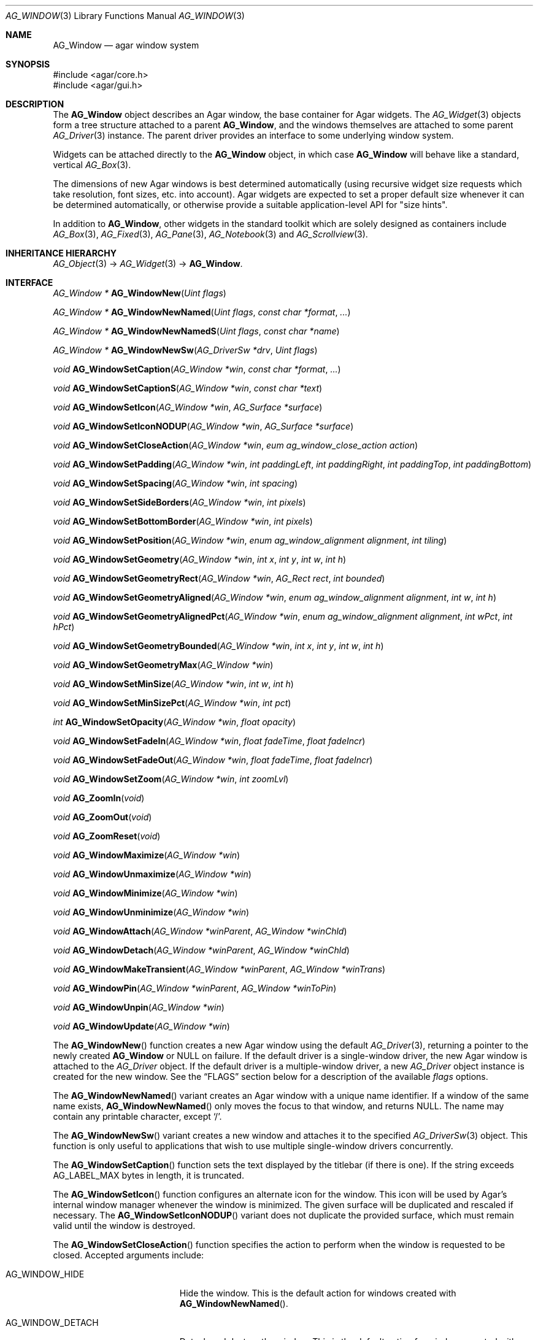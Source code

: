 .\" Copyright (c) 2002-2012 Hypertriton, Inc. <http://hypertriton.com/>
.\" All rights reserved.
.\"
.\" Redistribution and use in source and binary forms, with or without
.\" modification, are permitted provided that the following conditions
.\" are met:
.\" 1. Redistributions of source code must retain the above copyright
.\"    notice, this list of conditions and the following disclaimer.
.\" 2. Redistributions in binary form must reproduce the above copyright
.\"    notice, this list of conditions and the following disclaimer in the
.\"    documentation and/or other materials provided with the distribution.
.\"
.\" THIS SOFTWARE IS PROVIDED BY THE AUTHOR ``AS IS'' AND ANY EXPRESS OR
.\" IMPLIED WARRANTIES, INCLUDING, BUT NOT LIMITED TO, THE IMPLIED
.\" WARRANTIES OF MERCHANTABILITY AND FITNESS FOR A PARTICULAR PURPOSE
.\" ARE DISCLAIMED. IN NO EVENT SHALL THE AUTHOR BE LIABLE FOR ANY DIRECT,
.\" INDIRECT, INCIDENTAL, SPECIAL, EXEMPLARY, OR CONSEQUENTIAL DAMAGES
.\" (INCLUDING BUT NOT LIMITED TO, PROCUREMENT OF SUBSTITUTE GOODS OR
.\" SERVICES; LOSS OF USE, DATA, OR PROFITS; OR BUSINESS INTERRUPTION)
.\" HOWEVER CAUSED AND ON ANY THEORY OF LIABILITY, WHETHER IN CONTRACT,
.\" STRICT LIABILITY, OR TORT (INCLUDING NEGLIGENCE OR OTHERWISE) ARISING
.\" IN ANY WAY OUT OF THE USE OF THIS SOFTWARE EVEN IF ADVISED OF THE
.\" POSSIBILITY OF SUCH DAMAGE.
.\"
.Dd August 21, 2002
.Dt AG_WINDOW 3
.Os
.ds vT Agar API Reference
.ds oS Agar 1.0
.Sh NAME
.Nm AG_Window
.Nd agar window system
.Sh SYNOPSIS
.Bd -literal
#include <agar/core.h>
#include <agar/gui.h>
.Ed
.Sh DESCRIPTION
.\" IMAGE(http://libagar.org/widgets/AG_DriverGLX.png, "Multiple Agar windows")
The
.Nm
object describes an Agar window, the base container for Agar widgets.
The
.Xr AG_Widget 3
objects form a tree structure attached to a parent
.Nm ,
and the windows themselves are attached to some parent
.Xr AG_Driver 3
instance.
The parent driver provides an interface to some underlying window system.
.Pp
Widgets can be attached directly to the
.Nm
object, in which case
.Nm
will behave like a standard, vertical
.Xr AG_Box 3 .
.Pp
The dimensions of new Agar windows is best determined automatically (using
recursive widget size requests which take resolution, font sizes, etc. into
account).
Agar widgets are expected to set a proper default size whenever
it can be determined automatically, or otherwise provide a suitable
application-level API for "size hints".
.Pp
In addition to
.Nm ,
other widgets in the standard toolkit which are solely designed as
containers include
.Xr AG_Box 3 ,
.Xr AG_Fixed 3 ,
.Xr AG_Pane 3 ,
.Xr AG_Notebook 3
and
.Xr AG_Scrollview 3 .
.Sh INHERITANCE HIERARCHY
.Xr AG_Object 3 ->
.Xr AG_Widget 3 ->
.Nm .
.Sh INTERFACE
.nr nS 1
.Ft "AG_Window *"
.Fn AG_WindowNew "Uint flags"
.Pp
.Ft "AG_Window *"
.Fn AG_WindowNewNamed "Uint flags" "const char *format" "..."
.Pp
.Ft "AG_Window *"
.Fn AG_WindowNewNamedS "Uint flags" "const char *name"
.Pp
.Ft "AG_Window *"
.Fn AG_WindowNewSw "AG_DriverSw *drv" "Uint flags"
.Pp
.Ft "void"
.Fn AG_WindowSetCaption "AG_Window *win" "const char *format" "..."
.Pp
.Ft "void"
.Fn AG_WindowSetCaptionS "AG_Window *win" "const char *text"
.Pp
.Ft "void"
.Fn AG_WindowSetIcon "AG_Window *win" "AG_Surface *surface"
.Pp
.Ft "void"
.Fn AG_WindowSetIconNODUP "AG_Window *win" "AG_Surface *surface"
.Pp
.Ft "void"
.Fn AG_WindowSetCloseAction "AG_Window *win" "eum ag_window_close_action action"
.Pp
.Ft "void"
.Fn AG_WindowSetPadding "AG_Window *win" "int paddingLeft" "int paddingRight" "int paddingTop" "int paddingBottom"
.Pp
.Ft "void"
.Fn AG_WindowSetSpacing "AG_Window *win" "int spacing"
.Pp
.Ft "void"
.Fn AG_WindowSetSideBorders "AG_Window *win" "int pixels"
.Pp
.Ft "void"
.Fn AG_WindowSetBottomBorder "AG_Window *win" "int pixels"
.Pp
.Ft "void"
.Fn AG_WindowSetPosition "AG_Window *win" "enum ag_window_alignment alignment" "int tiling"
.Pp
.Ft "void"
.Fn AG_WindowSetGeometry "AG_Window *win" "int x" "int y" "int w" "int h"
.Pp
.Ft "void"
.Fn AG_WindowSetGeometryRect "AG_Window *win" "AG_Rect rect" "int bounded"
.Pp
.Ft "void"
.Fn AG_WindowSetGeometryAligned "AG_Window *win" "enum ag_window_alignment alignment" "int w" "int h"
.Pp
.Ft "void"
.Fn AG_WindowSetGeometryAlignedPct "AG_Window *win" "enum ag_window_alignment alignment" "int wPct" "int hPct"
.Pp
.Ft "void"
.Fn AG_WindowSetGeometryBounded "AG_Window *win" "int x" "int y" "int w" "int h"
.Pp
.Ft "void"
.Fn AG_WindowSetGeometryMax "AG_Window *win"
.Pp
.Ft "void"
.Fn AG_WindowSetMinSize "AG_Window *win" "int w" "int h"
.Pp
.Ft "void"
.Fn AG_WindowSetMinSizePct "AG_Window *win" "int pct"
.Pp
.Ft "int"
.Fn AG_WindowSetOpacity "AG_Window *win" "float opacity"
.Pp
.Ft "void"
.Fn AG_WindowSetFadeIn "AG_Window *win" "float fadeTime" "float fadeIncr"
.Pp
.Ft "void"
.Fn AG_WindowSetFadeOut "AG_Window *win" "float fadeTime" "float fadeIncr"
.Pp
.Ft "void"
.Fn AG_WindowSetZoom "AG_Window *win" "int zoomLvl"
.Pp
.Ft "void"
.Fn AG_ZoomIn "void"
.Pp
.Ft "void"
.Fn AG_ZoomOut "void"
.Pp
.Ft "void"
.Fn AG_ZoomReset "void"
.Pp
.Ft "void"
.Fn AG_WindowMaximize "AG_Window *win"
.Pp
.Ft "void"
.Fn AG_WindowUnmaximize "AG_Window *win"
.Pp
.Ft "void"
.Fn AG_WindowMinimize "AG_Window *win"
.Pp
.Ft "void"
.Fn AG_WindowUnminimize "AG_Window *win"
.Pp
.Ft void
.Fn AG_WindowAttach "AG_Window *winParent" "AG_Window *winChld"
.Pp
.Ft void
.Fn AG_WindowDetach "AG_Window *winParent" "AG_Window *winChld"
.Pp
.Ft void
.Fn AG_WindowMakeTransient "AG_Window *winParent" "AG_Window *winTrans"
.Pp
.Ft void
.Fn AG_WindowPin "AG_Window *winParent" "AG_Window *winToPin"
.Pp
.Ft void
.Fn AG_WindowUnpin "AG_Window *win"
.Pp
.Ft void
.Fn AG_WindowUpdate "AG_Window *win"
.Pp
.nr nS 0
The
.Fn AG_WindowNew
function creates a new Agar window using the default
.Xr AG_Driver 3 ,
returning a pointer to the newly created
.Nm
or NULL on failure.
If the default driver is a single-window driver, the new Agar window is
attached to the
.Ft AG_Driver
object.
If the default driver is a multiple-window driver, a new
.Ft AG_Driver
object instance is created for the new window.
See the
.Sx FLAGS
section below for a description of the available
.Fa flags
options.
.Pp
The
.Fn AG_WindowNewNamed
variant creates an Agar window with a unique name identifier.
If a window of the same name exists,
.Fn AG_WindowNewNamed
only moves the focus to that window, and returns NULL.
The name may contain any printable character, except
.Sq / .
.Pp
The
.Fn AG_WindowNewSw
variant creates a new window and attaches it to the specified
.Xr AG_DriverSw 3
object.
This function is only useful to applications that wish to use multiple
single-window drivers concurrently.
.Pp
The
.Fn AG_WindowSetCaption
function sets the text displayed by the titlebar (if there is one).
If the string exceeds
.Dv AG_LABEL_MAX
bytes in length, it is truncated.
.Pp
The
.Fn AG_WindowSetIcon
function configures an alternate icon for the window.
This icon will be used by Agar's internal window manager whenever the window
is minimized.
The given surface will be duplicated and rescaled if necessary.
The
.Fn AG_WindowSetIconNODUP
variant does not duplicate the provided surface, which must remain valid until
the window is destroyed.
.Pp
The
.Fn AG_WindowSetCloseAction
function specifies the action to perform when the window is requested to
be closed.
Accepted arguments include:
.Bl -tag -width "AG_WINDOW_IGNORE "
.It AG_WINDOW_HIDE
Hide the window.
This is the default action for windows created with
.Fn AG_WindowNewNamed .
.It AG_WINDOW_DETACH
Detach and destroy the window.
This is the default action for windows created with
.Fn AG_WindowNew .
.It AG_WINDOW_IGNORE
Ignore the close request.
.El
.Pp
To perform a different action, an event handler can be configured for the
.Sq window-close
and
.Sq window-modal-close
events (see the
.Sx EVENTS
section).
.Pp
The
.Fn AG_WindowSetPadding
function defines the space in pixels separating the widgets from the edges
of the window.
.Pp
The
.Fn AG_WindowSetSpacing
function defines the space separating the widgets from each other.
The default is 2 pixels.
.Pp
Note that
.Fn AG_WindowSetSpacing
only affects the widgets which are directly attached to the window.
For widgets that are attached to container widgets, it is the container
widgets that define spacing, as well as other aspects of widget
organization.
For instance, the
.Xr AG_Box 3
container widget provides a
.Fn AG_BoxSetSpacing
function .
.Pp
.Fn AG_WindowSetSideBorders
sets the thickness of the left and right window borders in pixels.
.Fn AG_WindowSetBottomBorder
sets the thickness of the bottom border.
The exact interpretation of this setting is theme-specific.
The default for side borders is 0 (no side borders).
If the
.Fa win
argument is NULL, the defaults are set.
.Pp
The
.Fn AG_WindowSetPosition
function moves a window to a standard position, per the specified
alignment.
Possible values for the
.Fa alignment
argument are:
.Bd -literal
 AG_WINDOW_TL  AG_WINDOW_TC  AG_WINDOW_TR
 AG_WINDOW_ML  AG_WINDOW_MC  AG_WINDOW_MR
 AG_WINDOW_BL  AG_WINDOW_BC  AG_WINDOW_BR
.Ed
.Pp
The special value
.Dv AG_WINDOW_ALIGNMENT_NONE
leaves the choice of the initial window position up to the underlying
window manager (possibly Agar itself, or an external window manager).
.Pp
If the
.Fa tiling
argument is 1, the
.Dv AG_WINDOW_TILING
flag is set (see
.Sx FLAGS
section).
With tiling enabled, the window manager will attempt to avoid overlap between
existing windows.
.Pp
The
.Fn AG_WindowSetGeometry
function moves/resizes a window to the specific position and geometry, given
in pixels.
If a value of -1 is passed for
.Fa w
or
.Fa h ,
the window's default (or current) geometry is preserved.
.Pp
The
.Fn AG_WindowSetGeometryRect
variant of
.Fn AG_WindowSetGeometry
accepts a
.Xr AG_Rect 3
argument.
The
.Fa bounded
argument specifies whether the window should be limited to the available
view area.
.Pp
The
.Fn AG_WindowSetGeometryAligned
variant assigns the window a specific size in pixels and positions it
according to the specified window alignment (see description of
.Fn AG_WindowSetPosition
for the possible values).
The parameters of
.Fn AG_WindowSetGeometryAlignedPct
are given in percentage of current view area instead of pixels.
Calling these functions with an argument of
.Dv AG_WINDOW_ALIGNMENT_NONE
is a no-op.
.Pp
The
.Fn AG_WindowSetGeometryBounded
variant limits the window to the view area (by default, windows can lie
outside of the visible area).
.Pp
The
.Fn AG_WindowSetGeometryMax
variant sets the geometry to the size of the display (without setting the
.Dv AG_WINDOW_MAXIMIZED
flag).
.Pp
The
.Fn AG_WindowSetMinSize
routine sets the minimum window size in pixels.
.Fn AG_WindowSetMinSizePct
sets the minimum window size in percentage of the requested (computed) size.
.Pp
.Fn AG_WindowSetOpacity
configures an overall per-window opacity (for compositing window managers).
The argument can range from 0.0 (transparent) to 1.0 (opaque).
.Pp
For windows with the
.Dv AG_WINDOW_FADEIN
or
.Dv AG_WINDOW_FADEOUT
flags,
.Fn AG_WindowSetFadeIn
and
.Fn AG_WindowSetFadeOut
can be used to configure the fade timing parameters.
During fade-in, the window opacity will be repeatedly incremented by
.Fa fadeIncr ,
over a total period of
.Fa fadeTime
(in seconds).
.Pp
The
.Fn AG_WindowSetZoom
function sets the zoom level of the window.
The
.Fn AG_ZoomIn ,
.Fn AG_ZoomOut
and
.Fn AG_ZoomReset
functions set the zoom level for the currently focused window.
It is customary to assign
.Xr AG_GlobalKeys 3
shortcuts to these functions.
.Pp
.Fn AG_WindowMaximize
and
.Fn AG_WindowMinimize
maximizes and minimizes the window, respectively.
.Fn AG_WindowUnmaximize
and
.Fn AG_WindowUnminimize
does the opposite.
.Pp
The
.Fn AG_WindowAttach
function makes
.Fa winChld
a logical child window of
.Fa winParent ,
such that whenever the parent window is destroyed, Agar will automatically
destroy the child window as well.
Logical child windows also inherit the style properties from their parent.
.Fn AG_WindowDetach
detaches the window from its logical parent window.
.Pp
The
.Fn AG_WindowMakeTransient
function makes
.Fa winTrans
a "transient" window for
.Fa winParent .
The effects of transient window state are dependent on the underlying
window manager.
For example, under Motif, transient windows have no titlebar buttons.
Under TWM, transient windows are created without requesting the initial
size from the user.
.Pp
The
.Fn AG_WindowPin
function "pins"
.Fa winToPin
to the parent window
.Fa winParent .
If the parent window is moved, the pinned window will be displaced along
with it.
.Fn AG_WindowUnpin
unpins the given window.
.Pp
The
.Fn AG_WindowUpdate
function updates the coordinates and geometries of all widgets attached to
.Fa win .
.Fn AG_WindowUpdate
should be called following
.Xr AG_ObjectAttach 3
or
.Xr AG_ObjectDetach 3
calls made in event context, or manual modifications of the
.Va x ,
.Va y ,
.Va w ,
.Va h
fields of the
.Nm
structure.
Note: In widget implementation code, one should use
.Xr AG_WidgetUpdate 3
instead of this function.
.Sh DRIVER / EVENT LOOP INTERFACE
The following functions should be called only from application-specific
event loops, or low-level driver code.
The standard
.Xr AG_EventLoop 3
invokes them internally.
.Pp
.nr nS 1
.Ft void
.Fn AG_WindowDraw "AG_Window *win"
.Pp
.Ft void
.Fn AG_WindowDrawQueued "void"
.Pp
.Ft void
.Fn AG_WindowProcessQueued "void"
.Pp
.nr nS 0
The
.Fn AG_WindowDraw
function renders the specified window (by calling the
.Fn renderWindow
operation of the associated
.Xr AG_Driver 3 ) .
Calls to
.Fn AG_WindowDraw
must be made in GUI rendering context, between
.Xr AG_BeginRendering 3
and
.Xr AG_EndRendering 3 .
.Pp
.Fn AG_WindowDrawQueued
redraws any window marked as
.Va dirty
since the last redraw.
.Pp
The
.Fn AG_WindowProcessQueued
routine processes any queued
.Xr AG_ObjectDetach 3 ,
.Xr AG_WindowShow 3
or
.Xr AG_WindowHide 3
operation.
.Sh VISIBILITY
.nr nS 1
.Ft void
.Fn AG_WindowShow "AG_Window *win"
.Pp
.Ft void
.Fn AG_WindowHide "AG_Window *win"
.Pp
.Ft int
.Fn AG_WindowIsVisible "AG_Window *win"
.Pp
.Ft int
.Fn AG_WindowIntersect "AG_DriverSw *drv" "int x" "int y"
.Pp
.nr nS 0
Newly created windows are invisible by default.
The
.Fn AG_WindowShow
function makes the specified window visible.
.Fn AG_WindowHide
makes a window invisible.
.Pp
Note that
.Fn AG_WindowHide
only hides a window, without destroying its contents.
To properly detach and free a window,
.Xr AG_ObjectDetach 3
should be used.
.Pp
.Fn AG_WindowIsVisible
returns the current visibility status of a window.
A value of 0 means the window is invisible, 1 means it is visible.
.Pp
The
.Fn AG_WindowIntersect
function tests whether the specified display coordinates intersect one
or more Agar windows.
The function returns the number of overlapping windows at the given
coordinates.
This function is only useful with single-window drivers.
.Sh FOCUS STATE
The focus state controls the default filtering of events as well as the
behavior and cosmetic appearance of some widgets.
See the
.Dq FOCUS STATE
section of
.Xr AG_Widget 3
for details.
.Pp
.nr nS 1
.Ft void
.Fn AG_WindowFocus "AG_Window *win"
.Pp
.Ft int
.Fn AG_WindowFocusNamed "const char *name"
.Pp
.Ft int
.Fn AG_WindowFocusAtPos "AG_DriverSw *drv" "int x" "int y"
.Pp
.Ft "AG_Window *"
.Fn AG_WindowFindFocused "void"
.Pp
.Ft "int"
.Fn AG_WindowIsFocused "AG_Window *win"
.Pp
.Ft "void"
.Fn AG_WindowCycleFocus "AG_Window *win" "int reverse"
.Pp
.nr nS 0
The
.Fn AG_WindowFocus
function sets the focus on the given window.
If the currently focused window has the
.Dv AG_WINDOW_KEEPABOVE
flag set, this function becomes a no-op.
The focus change may not be immediate depending on the underlying graphics
system.
A
.Sq window-gainfocus
event is posted to the window object after the focus change has occured.
If an argument of NULL is passed to
.Fn AG_WindowFocus ,
any planned change in focus is cancelled.
.Pp
.Fn AG_WindowFocusNamed
calls
.Fn AG_WindowFocus
on the window of the given name and returns 0 on success or -1 if the window
was not found.
.Pp
.Fn AG_WindowFocusAtPos
looks for a window at the specified coordinates in pixels, in the video
display associated with the given single-display driver
.Fa drv
(see
.Xr AG_DriverSw 3 ) .
If a window is found,
.Fn AG_WindowFocus
is called on it and 1 is returned.
Otherwise, 0 is returned.
.Pp
.Fn AG_WindowFindFocused
returns a pointer to the window currently holding input focus,
or NULL if there are none.
.Fn AG_WindowIsFocused
returns 1 if the window is currently holding focus, otherwise 0.
.Pp
.Fn AG_WindowCycleFocus
places the focus over the widget following (or preceeding if
.Fa reverse
is 1) the widget currently holding focus inside of
.Fa win .
By default, Agar maps the "TAB" key to this function.
.Sh STRUCTURE DATA
For the
.Ft AG_Window
object:
.Bl -tag -width "AG_Window *parent "
.It Ft Uint flags
Option flags (see
.Sx FLAGS
section below).
.It Ft int wmType
Window manager hint describing window function
(see
.Sx WINDOW MANAGER HINTS
below).
.It Ft int visible
Visibility flag (1 = visible, 0 = hidden).
Read-only (see
.Fn AG_WindowShow
and
.Fn AG_WindowHide ) .
.It Ft int dirty
Redraw flag.
If set to 1, the window will be redrawn as soon as possible.
.It Ft AG_Titlebar *tbar
Pointer to the associated
.Xr AG_Titlebar 3
widget, or NULL if the window has no titlebar.
Read-only.
.It Ft int wReq, hReq
Ideal window geometry in pixels, as last computed from the
.Fn size_request
operation of its attached widgets.
Read-only (see
.Xr AG_WidgetSizeReq 3 ) .
.It Ft int wMin, hMin
Suggested minimum window geometyry in pixels.
Read-only (use
.Fn AG_WindowSetMinSize ) .
.It Ft AG_Window *parent
Pointer to "logical" parent window, or NULL if there isn't any.
Read-only (see
.Fn AG_WindowAttach
and
.Fn AG_WindowDetach ) .
.It Ft TAILQ subwins
List of "logical" child windows.
Read-only (see
.Fn AG_WindowAttach
and
.Fn AG_WindowDetach ) .
.It Ft AG_Icon *icon
Pointer to the floating
.Xr AG_Icon 3
object if we are using Agar's internal window manager, NULL otherwise.
Read-only.
.El
.Sh WINDOW MANAGER HINTS
The
.Va wmType
field of
.Nm
hints at the function of the window.
This setting is used by underlying window managers to tweak window
appearance and behavior details.
The values correspond to those specified in Extended Window Manager Hints
(EWMH) version 1.4.
.Bd -literal
enum ag_window_wm_type {
	AG_WINDOW_WM_NORMAL,        /* Normal, top-level window */
	AG_WINDOW_WM_DESKTOP,       /* Desktop feature */
	AG_WINDOW_WM_DOCK,          /* Dock or panel feature */
	AG_WINDOW_WM_TOOLBAR,       /* Toolbar torn off from main window */
	AG_WINDOW_WM_MENU,          /* Pinnable menu window */
	AG_WINDOW_WM_UTILITY,       /* Persistent utility window (e.g.,
	                               a palette or a toolbox). */
	AG_WINDOW_WM_SPLASH,        /* Introductory splash screen */
	AG_WINDOW_WM_DIALOG,        /* Dialog window */
	AG_WINDOW_WM_DROPDOWN_MENU, /* Menubar-triggered drop-down menu */
	AG_WINDOW_WM_POPUP_MENU,    /* Contextual popup menu */
	AG_WINDOW_WM_TOOLTIP,       /* Mouse hover triggered tooltip */
	AG_WINDOW_WM_NOTIFICATION,  /* Notification bubble */
	AG_WINDOW_WM_COMBO,         /* Combo-box triggered window */
	AG_WINDOW_WM_DND            /* Draggable object */
};
.Ed
.Sh FLAGS
For the
.Ft AG_Window
object:
.Bl -tag -width "AG_WINDOW_NOUPDATERECT "
.It AG_WINDOW_TILING
If no explicit window position is specified, choose a default position
using a tiling window manager algorithm.
This method honors the preferred window alignment, and also attempts to
avoid overlap with other tiling windows.
Non-tiling windows are ignored in the calculation.
.It AG_WINDOW_FADEIN
Enable smooth fade-in for compositing window managers.
.It AG_WINDOW_FADEOUT
Enable smooth fade-out for compositing window managers.
Only effective with
.Fn AG_WindowHide
(i.e., windows destroyed with
.Fn AG_ObjectDetach ,
are not faded out).
.It AG_WINDOW_MAXIMIZED
Window is currently maximized (read-only).
.It AG_WINDOW_MINIMIZED
Window is currently minimized (read-only).
.It AG_WINDOW_KEEPABOVE
Stay on top of other windows.
.It AG_WINDOW_KEEPBELOW
Stay below other windows.
.It AG_WINDOW_DENYFOCUS
Don't automatically grab focus in response to a
.Sq mouse-button-down
event in the window area.
.It AG_WINDOW_MODAL
Place window in foreground and prevent other windows from receiving input
events until the modal window is closed.
If the modal window is transient (see
.Fn AG_WindowMakeTransient ) ,
then it is modal for its parent window, otherwise it is application-modal.
If a click or touch event is detected outside of the window area, a
.Sq window-modal-close
event will be raised.
.It AG_WINDOW_NOBACKGROUND
Don't fill the window background prior to rendering its contents.
.It AG_WINDOW_MAIN
Break from
.Xr AG_EventLoop 3
if this window gets destroyed.
Multiple windows may set this flag, in which case the break will occur
whenever the last window is closed.
.It AG_WINDOW_NOUPDATERECT
Disable automatic updating of the video region corresponding to the
window area (applicable to framebuffer-based graphics drivers only)
.It AG_WINDOW_NOTITLE
Create a window without a titlebar.
Under some window managers, this option may imply
.Dv AG_WINDOW_NOBORDERS .
.It AG_WINDOW_NOBORDERS
Don't draw decorative window borders.
Under some window managers, this option may imply
.Dv AG_WINDOW_NOTITLE .
.It AG_WINDOW_PLAIN
Create a completely undecorated window (alias for
.Dv AG_WINDOW_NOTITLE
and
.Dv AG_WINDOW_NOBORDERS ) .
.It AG_WINDOW_NOHRESIZE
Disable horizontal window resize control.
.It AG_WINDOW_NOVRESIZE
Disable vertical window resize control.
.It AG_WINDOW_NORESIZE
Alias for
.Dv AG_WINDOW_NOHRESIZE
and
.Dv AG_WINDOW_NOVRESIZE .
.It AG_WINDOW_NOCLOSE
Disable window close button in titelbar.
.It AG_WINDOW_NOMINIMIZE
Disable minimize button in titlebar.
.It AG_WINDOW_NOMAXIMIZE
Disable maximize button in titlebar.
.It AG_WINDOW_NOBUTTONS
Alias for
.Dv AG_WINDOW_NOCLOSE ,
.Dv AG_WINDOW_NOMINIMIZE
and
.Dv AG_WINDOW_NOMAXIMIZE .
.It AG_WINDOW_HMAXIMIZE
Keep window scaled to the display width.
.It AG_WINDOW_VMAXIMIZE
Keep window scaled to the display height.
.It AG_WINDOW_NOMOVE
User is not allowed to move the window.
.It AG_WINDOW_NOCLIPPING
Disable the clipping rectangle over the window area (enabled by default).
.It AG_WINDOW_MODKEYEVENTS
Deliver discrete events to widget when modifier keys (CTRL, ALT, SHIFT)
are pressed.
.It AG_WINDOW_NOCURSORCHG
Deny any cursor change requested by widgets attached to this window.
This flag is automatically set whenever a window hidden, and cleared a
window is made visible.
.El
.Sh EVENTS
The GUI system may send
.Nm
objects the following events:
.Bl -tag -width 2n
.It Fn window-close "void"
The user (or window system) is requesting that this window be closed.
By default, named windows are hidden and unnamed windows are destroyed.
Event handlers are free to ignore the request, or create new windows
(e.g., confirmation dialogs) in response.
.It Fn window-modal-close "int x" "int y"
The window is modal (the
.Dv AG_WINDOW_MODAL
option is set), and a click or touch event was detected outside of its area
(at given coordinates).
By default, the request is ignored.
.It Fn window-shown "void"
The window is now visible.
.It Fn window-hidden "void"
The window is no longer visible.
.It Fn window-enter "void"
The cursor has entered the window area.
.It Fn window-leave "void"
The cursor has left the window area.
.El
.Sh EXAMPLES
The following code fragment creates an Agar window containing a row of
buttons.
The window will be positioned and dimensioned automatically:
.Bd -literal -offset indent
AG_Window *win;
AG_Box *box;
AG_Button *b[3];

win = AG_WindowNew(0);
box = AG_BoxNewHoriz(win, AG_BOX_EXPAND);
{
	b[0] = AG_ButtonNew(box, 0, "Foo");
	b[1] = AG_ButtonNew(box, 0, "Bar");
	b[2] = AG_ButtonNew(box, 0, "Baz");
}
AG_WindowShow(win);
.Ed
.Pp
The following code fragment creates an empty Agar window, centers it
and sets an explicit size of 320x240:
.Bd -literal -offset indent
AG_Window *win;

win = AG_WindowNew(0);
AG_WindowSetGeometryAligned(win, AG_WINDOW_MC, 320, 240);
AG_WindowShow(win);
.Ed
.Sh SEE ALSO
.Xr AG_Cursor 3 ,
.Xr AG_Icon 3 ,
.Xr AG_Intro 3 ,
.Xr AG_View 3 ,
.Xr AG_Widget 3
.Sh HISTORY
The
.Nm
system first appeared in Agar 1.0.
